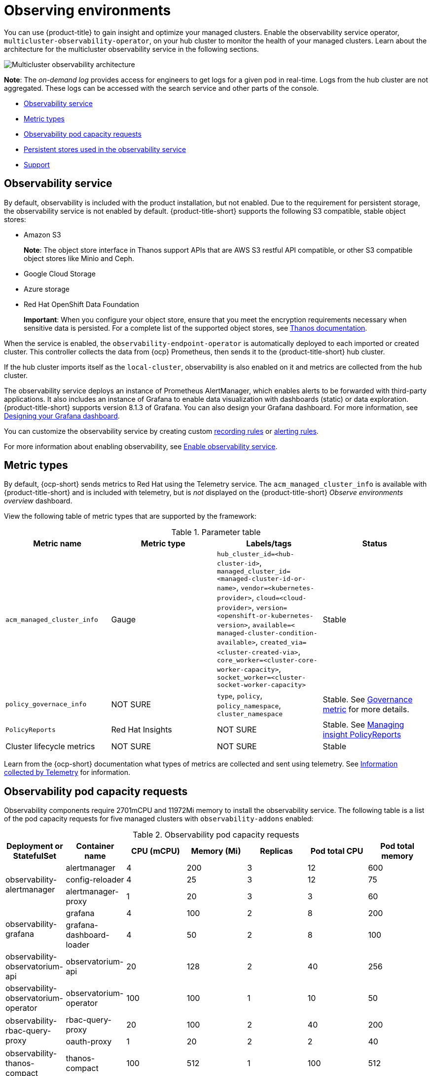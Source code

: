 [#observing-environments]
= Observing environments

You can use {product-title} to gain insight and optimize your managed clusters. Enable the observability service operator, `multicluster-observability-operator`, on your hub cluster to monitor the health of your managed clusters. Learn about the architecture for the multicluster observability service in the following sections. 

image:../images/observability-arch-24.png[Multicluster observability architecture]

*Note*: The _on-demand log_ provides access for engineers to get logs for a given pod in real-time. Logs from the hub cluster are not aggregated. These logs can be accessed with the search service and other parts of the console.

* <<observability-service,Observability service>>
* <<metric-types,Metric types>>
* <<observability-pod-capacity-requests,Observability pod capacity requests>>
* <<persistent-stores-observability,Persistent stores used in the observability service>>
* <<observability-support,Support>>

[#observability-service]
== Observability service

By default, observability is included with the product installation, but not enabled. Due to the requirement for persistent storage, the observability service is not enabled by default. {product-title-short} supports the following S3 compatible, stable object stores:

- Amazon S3 
+
*Note*: The object store interface in Thanos support APIs that are AWS S3 restful API compatible, or other S3 compatible object stores like Minio and Ceph.
- Google Cloud Storage
- Azure storage
- Red Hat OpenShift Data Foundation
+
*Important*: When you configure your object store, ensure that you meet the encryption requirements necessary when sensitive data is persisted. For a complete list of the supported object stores, see https://thanos.io/tip/thanos/storage.md/#object-storage[Thanos documentation].

When the service is enabled, the `observability-endpoint-operator` is automatically deployed to each imported or created cluster. This controller collects the data from {ocp} Prometheus, then sends it to the {product-title-short} hub cluster. 

If the hub cluster imports itself as the `local-cluster`, observability is also enabled on it and metrics are collected from the hub cluster.

The observability service deploys an instance of Prometheus AlertManager, which enables alerts to be forwarded with third-party applications. It also includes an instance of Grafana to enable data visualization with dashboards (static) or data exploration. {product-title-short} supports version 8.1.3 of Grafana. You can also design your Grafana dashboard. For more information, see xref:../observability/design_grafana.adoc#designing-your-grafana-dashboard[Designing your Grafana dashboard].

You can customize the observability service by creating custom https://prometheus.io/docs/prometheus/latest/configuration/recording_rules/[recording rules] or https://prometheus.io/docs/prometheus/latest/configuration/alerting_rules/[alerting rules].

For more information about enabling observability, see xref:../observability/observability_enable.adoc#enable-observability[Enable observability service].

[#metric-types]
== Metric types

By default, {ocp-short} sends metrics to Red Hat using the Telemetry service. The `acm_managed_cluster_info` is available with {product-title-short} and is included with telemetry, but is _not_ displayed on the {product-title-short} _Observe environments overview_ dashboard.

View the following table of metric types that are supported by the framework:

.Parameter table
|===
| Metric name | Metric type | Labels/tags | Status

| `acm_managed_cluster_info`
| Gauge
| `hub_cluster_id=<hub-cluster-id>`,
`managed_cluster_id=<managed-cluster-id-or-name>`, 
`vendor=<kubernetes-provider>`, 
`cloud=<cloud-provider>`, 
`version=<openshift-or-kubernetes-version>`, 
`available=< managed-cluster-condition-available>`,
`created_via=<cluster-created-via>`, 
`core_worker=<cluster-core-worker-capacity>`, 
`socket_worker=<cluster-socket-worker-capacity>`
| Stable

| `policy_governace_info`
| NOT SURE
| `type`, `policy`, `policy_namespace`, `cluster_namespace`
| Stable. See link:../governance/policy_governance_info.adoc#gov-metric[Governance metric] for more details.

| `PolicyReports`
| Red Hat Insights
| NOT SURE
| Stable. See xref:../observability/manage_insights.adoc#manage-insights[Managing insight PolicyReports]

| Cluster lifecycle metrics
| NOT SURE
| NOT SURE
| Stable
|===


Learn from the {ocp-short} documentation what types of metrics are collected and sent using telemetry. See https://access.redhat.com/documentation/en-us/openshift_container_platform/4.9/html-single/support/index#about-remote-health-monitoring[Information collected by Telemetry] for information. 

[#observability-pod-capacity-requests]
== Observability pod capacity requests

Observability components require 2701mCPU and 11972Mi memory to install the observability service. The following table is a list of the pod capacity requests for five managed clusters with `observability-addons` enabled:

.Observability pod capacity requests
|===
| Deployment or StatefulSet | Container name | CPU (mCPU) | Memory (Mi) | Replicas | Pod total CPU | Pod total memory 

.3+| observability-alertmanager 
| alertmanager 

| 4
| 200
| 3
| 12
| 600

| config-reloader
| 4
| 25
| 3
| 12
| 75

| alertmanager-proxy
| 1
| 20
| 3
| 3
| 60

.2+| observability-grafana

| grafana
| 4
| 100
| 2
| 8
| 200

| grafana-dashboard-loader
| 4
| 50
| 2
| 8
| 100

| observability-observatorium-api
| observatorium-api
| 20
| 128
| 2
| 40
| 256

| observability-observatorium-operator
| observatorium-operator
| 100
| 100
| 1
| 10
| 50

.2+| observability-rbac-query-proxy
| rbac-query-proxy
| 20
| 100
| 2
| 40
| 200

| oauth-proxy
| 1
| 20
| 2
| 2
| 40

| observability-thanos-compact
| thanos-compact
| 100
| 512
| 1
| 100
| 512

| observability-thanos-query
| thanos-query
| 300
| 1024
| 2
| 600
| 2048

| observability-thanos-query-frontend
| thanos-query-frontend
| 100
| 256
| 2
| 200
| 512

.2+| observability-thanos-query-frontend-memcached
| memcached
| 45
| 128
| 3
| 135
| 384

| exporter
| 5
| 50
| 3
| 15
| 150

| observability-thanos-receive-controller
| thanos-receive-controller
| 4
| 32
| 1
| 4
| 32

| observability-thanos-receive-default
| thanos-receive
| 300
| 512
| 3
| 900
| 1536

.2+| observability-thanos-rule
| thanos-rule
| 50
| 512
| 3
| 150
| 1536

| configmap-reloader
| 4
| 25
| 3
| 12
| 75

.2+| observability-thanos-store-memcached
| memcached
| 45
| 128
| 3
| 135
| 384

| exporter
| 5
| 50
| 3
| 15
| 150

| observability-thanos-store-shard
| thanos-store
| 100
| 1024
| 3
| 300
| 3072
|===

[#persistent-stores-observability]
== Persistent stores used in the observability service

When you install {product-title-short} the following persistent volumes (PV) must be created so that Persistent Volume Claims (PVC) can attach to it automatically. As a reminder, you must define a storage class in the `MultiClusterObservability` CR when there is no default storage class specified or you want to use a non-default storage class to host the PVs. It is recommended to use Block Storage, similare to what Prometheus uses. Also each replica of `alertmanager`, `thanos-compactor`, `thanos-ruler`, `thanos-receive-default` and `thanos-store-shard` must have its own PV. View the following table:

.Table list of persistent volumes
|===
| Persistent volume name | Purpose 
| alertmanager 
| Alertmanager stores the `nflog` data and silenced alerts in its storage. `nflog` is an append-only log of active and resolved notifications along with the notified receiver, and a hash digest of contents that the notification identified.

| thanos-compact 
| The compactor needs local disk space to store intermediate data for its processing, as well as bucket state cache. The required space depends on the size of the underlying blocks. The compactor must have enough space to download all of the source blocks, then build the compacted blocks on the disk. On-disk data is safe to delete between restarts and should be the first attempt to get crash-looping compactors unstuck. However, it is recommended to give the compactor persistent disks in order to effectively use bucket state cache in between restarts.

| thanos-rule 
| The thanos ruler evaluates Prometheus recording and alerting rules against a chosen query API by issuing queries at a fixed interval. Rule results are written back to the disk in the Prometheus 2.0 storage format. The amount of hours or days of data retained in this stateful set was fixed in the API version `observability.open-cluster-management.io/v1beta1`. It has been exposed as an API parameter in `observability.open-cluster-management.io/v1beta2`: `_RetentionInLocal_` 

| thanos-receive-default 
| Thanos receiver accepts incoming data (Prometheus remote-write requests) and writes these into a local instance of the Prometheus TSDB. Periodically (every 2 hours), TSDB blocks are uploaded to the object storage for long term storage and compaction. The amount of hours or days of data retained in this stateful set, which acts a local cache was fixed in API Version `observability.open-cluster-management.io/v1beta`. It has been exposed as an API parameter in `observability.open-cluster-management.io/v1beta2`: `_RetentionInLocal_`

| thanos-store-shard| It acts primarily as an API gateway and therefore does not need significant amounts of local disk space. It joins a Thanos cluster on startup and advertises the data it can access. It keeps a small amount of information about all remote blocks on local disk and keeps it in sync with the bucket. This data is generally safe to delete across restarts at the cost of increased startup times.
|===

*Note*: The time series historical data is stored in object stores. Thanos uses object storage as the primary storage for metrics and meta data related to them. For more details about the object storage and downsampling, see xref:../observability/observe_environments.adoc#enable-observability[Enable observability service]


[#observability-support]
== Support

{product-title-short} is tested with and fully supported by Red Hat OpenShift Data Foundation (formerly Red Hat OpenShift Container Storage). 

{product-title-short} supports the function of the multicluster observability operator on user-provided third-party object storage that is S3 API compatible.  

{product-title-short} use commercial, reasonable efforts to assist in the identification of the root cause.

If a support ticket is raised and the root cause has been determined to be a result of the customer-provided S3 compatible object storage, then the issue must be resolved using the customer support channels.

{product-title-short} does not commit to fix support tickets raised by customers, where the root cause identified is the S3 compatible object storage provider.

See xref:../observability/observe_environments.adoc#customizing-observability[Customizing observability] to learn how to configure the observability service, view metrics and other data.
